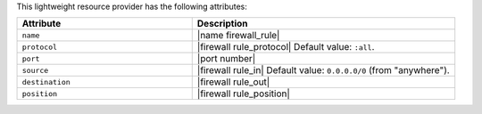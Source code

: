 .. The contents of this file are included in multiple topics.
.. This file should not be changed in a way that hinders its ability to appear in multiple documentation sets.

This lightweight resource provider has the following attributes:

.. list-table::
   :widths: 200 300
   :header-rows: 1

   * - Attribute
     - Description
   * - ``name``
     - |name firewall_rule|
   * - ``protocol``
     - |firewall rule_protocol| Default value: ``:all``.
   * - ``port``
     - |port number|
   * - ``source``
     - |firewall rule_in| Default value: ``0.0.0.0/0`` (from "anywhere").
   * - ``destination``
     - |firewall rule_out|
   * - ``position``
     - |firewall rule_position|
